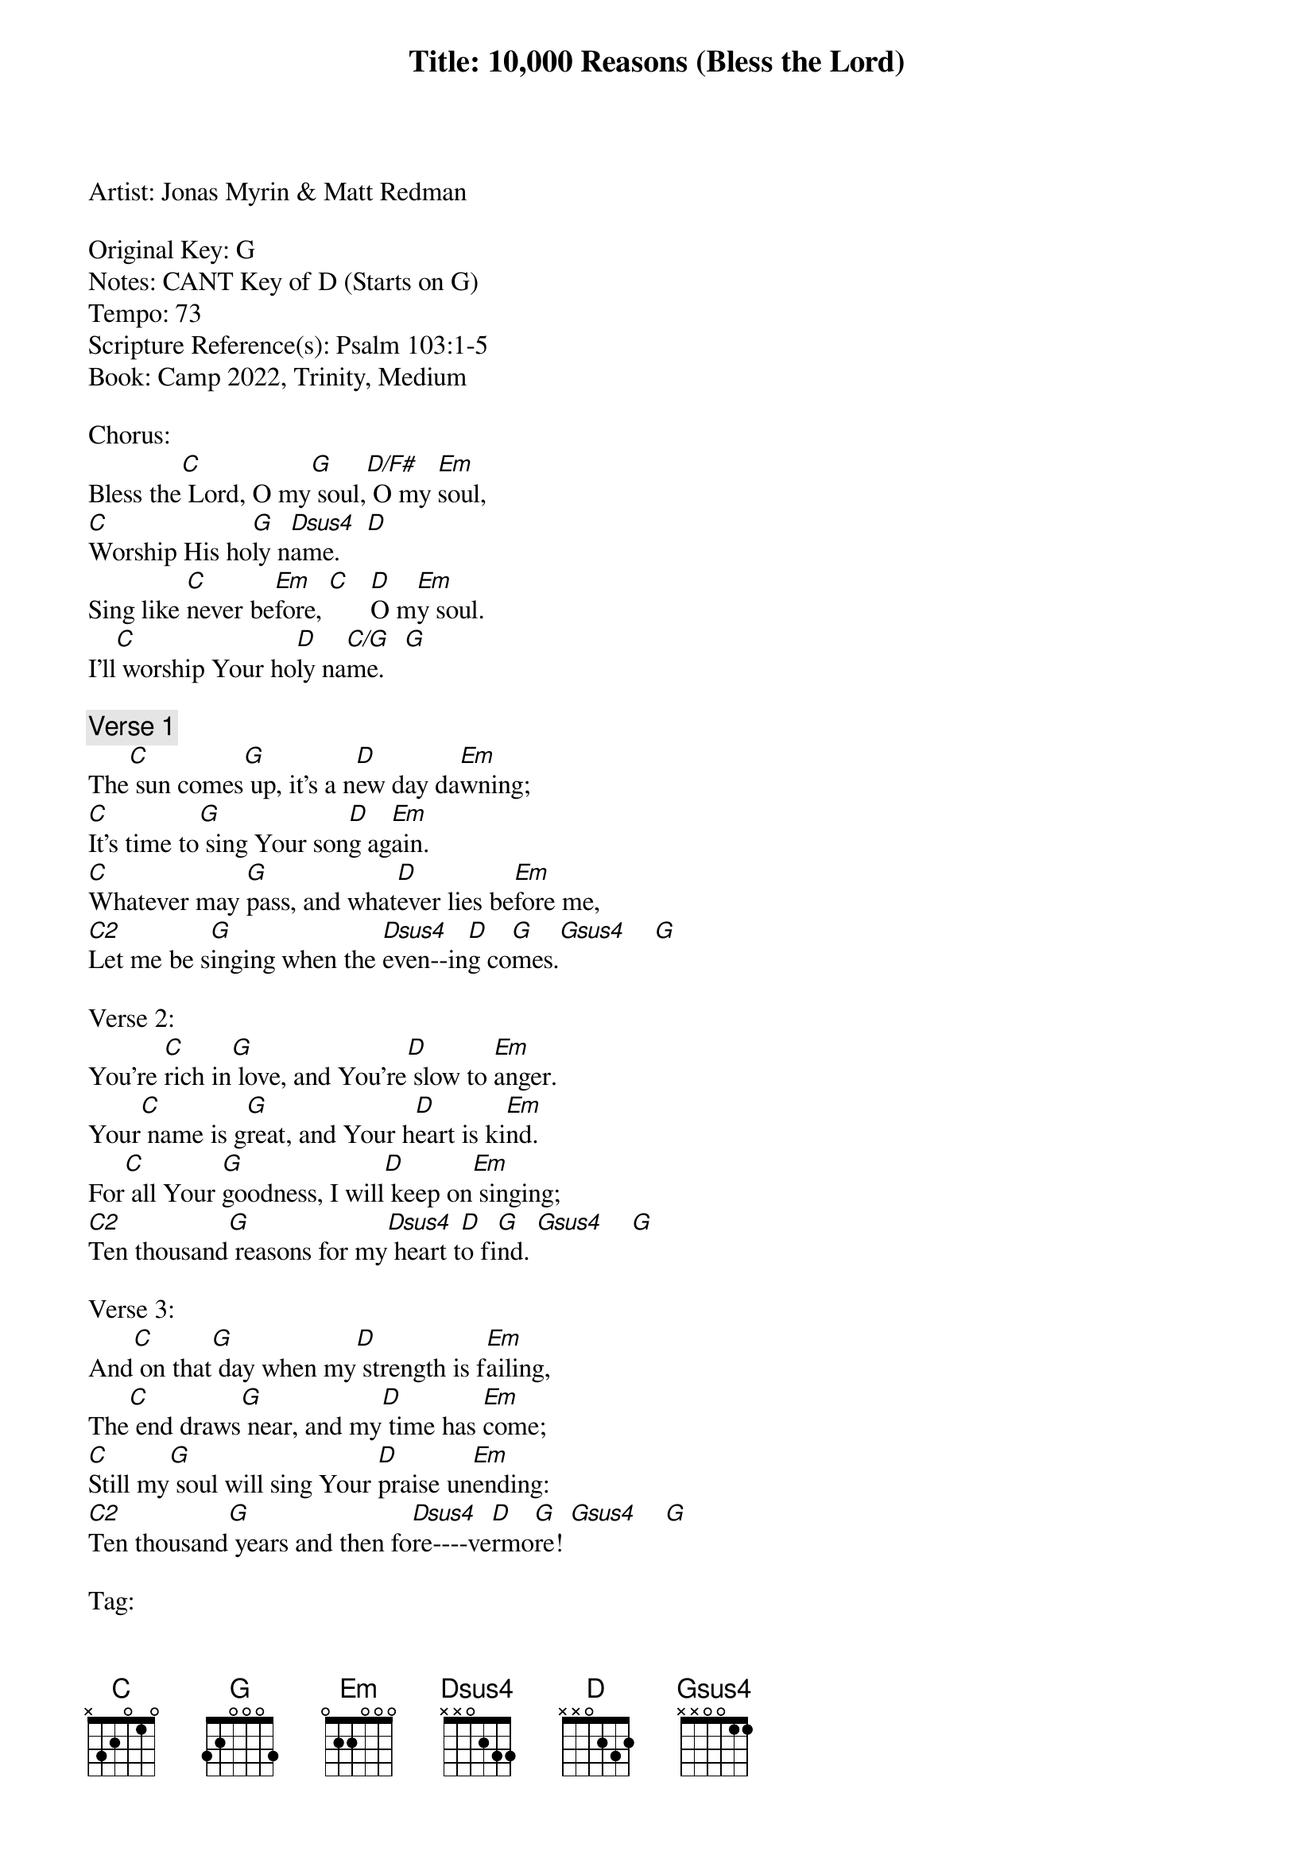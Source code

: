 Title: 10,000 Reasons (Bless the Lord)
Artist: Jonas Myrin & Matt Redman

Original Key: G
Notes: CANT Key of D (Starts on G)
Tempo: 73
Scripture Reference(s): Psalm 103:1-5
Book: Camp 2022, Trinity, Medium

Chorus:
Bless the[C] Lord, O my[G] soul,[D/F#] O my [Em]soul,
[C]Worship His ho[G]ly n[Dsus4]ame.    [D]
Sing like [C]never be[Em]fore, [C]   [D]O m[Em]y soul.
I'll[C] worship Your ho[D]ly na[C/G]me.   [G]

{comment:Verse 1}
The[C] sun comes[G] up, it's a n[D]ew day da[Em]wning;
[C]It's time to[G] sing Your son[D]g ag[Em]ain.
[C]Whatever may [G]pass, and what[D]ever lies be[Em]fore me,
[C2]Let me be s[G]inging when the [Dsus4]even--in[D]g co[G]mes.[Gsus4]    [G]

Verse 2:
You're [C]rich in[G] love, and You're[D] slow to [Em]anger.
Your[C] name is g[G]reat, and Your h[D]eart is ki[Em]nd.
For[C] all Your [G]goodness, I will[D] keep on[Em] singing;
[C2]Ten thousand[G] reasons for my[Dsus4] heart t[D]o fi[G]nd. [Gsus4]    [G]

Verse 3:
And[C] on that[G] day when my[D] strength is f[Em]ailing,
The[C] end draws[G] near, and my[D] time has [Em]come;
[C]Still my[G] soul will sing Your [D]praise un[Em]ending:
[C2]Ten thousand[G] years and then fo[Dsus4]re----ve[D]rmo[G]re! [Gsus4]    [G]

Tag:
[Em]I'll wor[C]ship Your [D]holy n[Em]ame.
Yes, I'll [C]worship Your [D]holy na[G]me.